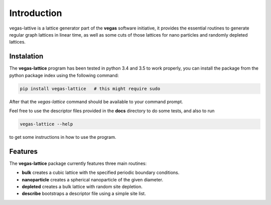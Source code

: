 Introduction
============

vegas-lattive is a lattice generator part of the **vegas** software initiative, it provides the
essential routines to generate regular graph lattices in linear time, as well as
some cuts of those lattices for nano particles and randomly depleted lattices.

Instalation
-----------

The **vegas-lattice** program has been tested in python 3.4 and 3.5 to work properly, you can install the package from the python package index using the following command:

.. code-block:: bash

    pip install vegas-lattice   # this might require sudo

After that the `vegas-lattice` command should be available to your command prompt.

Feel free to use the descriptor files provided in the **docs** directory to do some tests, and also to run

.. code-block:: bash

    vegas-lattice --help

to get some instructions in how to use the program.

Features
--------

The **vegas-lattice** package currently features three main routines:

- **bulk** creates a cubic lattice with the specified periodic boundary
  conditions.
- **nanoparticle** creates a spherical nanoparticle of the given diameter.
- **depleted** creates a bulk lattice with random site depletion.
- **describe** bootstraps a descriptor file using a simple site list.
